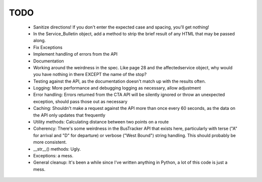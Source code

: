 ====
TODO
====

 * Sanitize directions! If you don't enter the expected case and spacing, 
   you'll get nothing!
 * In the Service_Bulletin object, add a method to strip the brief result of
   any HTML that may be passed along.
 * Fix Exceptions
 * Implement handling of errors from the API
 * Documentation
 * Working around the weirdness in the spec. Like page 28 and the 
   affectedservice object, why would you have nothing in there
   EXCEPT the name of the stop?
 * Testing against the API, as the documentation doesn't match up
   with the results often.
 * Logging: More performance and debugging logging as necessary, allow 
   adjustment
 * Error handling: Errors returned from the CTA API will be silently ignored or
   throw an unexpected exception, should pass those out as necessary
 * Caching: Shouldn't make a request against the API more than once every 60 
   seconds, as the data on the API only updates that frequently
 * Utility methods: Calculating distance between two points on a route
 * Coherency: There's some weirdness in the BusTracker API that exists here,
   particularly with terse ("A" for arrival and "D" for departure) or verbose
   ("West Bound") string handling. This should probably be more consistent.
 * __str__() methods: Ugly.
 * Exceptions: a mess.
 * General cleanup: It's been a while since I've written anything in Python, a
   lot of this code is just a mess.

